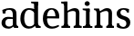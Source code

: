 SplineFontDB: 3.0
FontName: Experiment-Narrow-Latin
FullName: Experiment-Narrow-Latin
FamilyName: Experiment-Narrow-Latin
Weight: Regular
Copyright: Copyright (c) 2015, Pathum Egodawatta
UComments: "2015-9-29: Created with FontForge (http://fontforge.org)"
Version: 0.001
ItalicAngle: 0
UnderlinePosition: -204
UnderlineWidth: 102
Ascent: 1536
Descent: 512
InvalidEm: 0
LayerCount: 2
Layer: 0 0 "Back" 1
Layer: 1 0 "Fore" 0
PreferredKerning: 4
XUID: [1021 779 -1439063335 14876943]
FSType: 0
OS2Version: 0
OS2_WeightWidthSlopeOnly: 0
OS2_UseTypoMetrics: 1
CreationTime: 1443542790
ModificationTime: 1449273055
PfmFamily: 17
TTFWeight: 400
TTFWidth: 5
LineGap: 250
VLineGap: 0
OS2TypoAscent: 1800
OS2TypoAOffset: 0
OS2TypoDescent: -512
OS2TypoDOffset: 0
OS2TypoLinegap: 250
OS2WinAscent: 1800
OS2WinAOffset: 0
OS2WinDescent: 100
OS2WinDOffset: 0
HheadAscent: 1595
HheadAOffset: 0
HheadDescent: -56
HheadDOffset: 0
OS2CapHeight: 0
OS2XHeight: 0
OS2Vendor: 'PfEd'
Lookup: 260 1 0 "'abvm' Above Base Mark in Thaana lookup 0" { "'abvm' Above Base Mark in Thaana lookup 0-1"  } ['abvm' ('thaa' <'dflt' > ) ]
MarkAttachClasses: 1
DEI: 91125
Encoding: ISO8859-1
Compacted: 1
UnicodeInterp: none
NameList: sinhala
DisplaySize: -96
AntiAlias: 1
FitToEm: 1
WinInfo: 0 8 2
BeginPrivate: 0
EndPrivate
Grid
-2048 133.120117188 m 0
 4096 133.120117188 l 1024
-2048 -40.9599609375 m 4
 4096 -40.9599609375 l 1028
-2048 980.9921875 m 0
 4096 980.9921875 l 1024
-2048 1104.89648438 m 0
 4096 1104.89648438 l 1024
-2048 1495.04003906 m 0
 4096 1495.04003906 l 1024
-2048 241.6640625 m 0
 4096 241.6640625 l 1024
-2048 934.297851562 m 0
 4096 934.297851562 l 1024
-2048 1411.48144531 m 0
 4096 1411.48144531 l 1024
EndSplineSet
AnchorClass2: "thn_ubufibi" "'abvm' Above Base Mark in Thaana lookup 0-1" 
BeginChars: 256 8

StartChar: space
Encoding: 32 32 0
GlifName: space
Width: 441
VWidth: 0
Flags: HMW
LayerCount: 2
Back
Fore
EndChar

StartChar: uni0061
Encoding: 97 97 1
GlifName: uni0061
Width: 1088
VWidth: 153
Flags: HMW
LayerCount: 2
Back
SplineSet
855 182 m 1
 855 182 653.853515625 -42 422 -42 c 0
 210.040039062 -42 38 69.630859375 38 295 c 0
 38 541.403320312 210.990234375 655.481445312 476 656 c 0
 636.350585938 656.313476562 790 625 790 625 c 1
 761 509 l 1
 485 566 l 1
 391.783203125 545.999023438 310 446.467773438 310 301 c 0
 310 178.541015625 373.240234375 84 473 84 c 0
 483 84 483 88 483 88 c 0
 782 249 l 1
 855 182 l 1
53 968 m 1
 178 1009 l 1
 239 846 l 1
 279 736 l 1
 120 691 l 1
 56.6220703125 744.662109375 19.484375 852.65234375 53 968 c 1
637 386 m 2
 637 786 l 0
 637 786 641.016601562 961.32421875 475 999 c 1
 475 999 237.727539062 849 235 849 c 1
 53 968 l 0
 104.311523438 1028.46777344 333.641601562 1137 497 1137 c 0
 721.598632812 1137 889.096679688 983 891 737 c 0
 891 347 l 1
 891 279.611328125 900.025390625 197.877929688 949 173.120117188 c 1
 1032 156 l 1
 1032 156 1031.70898438 0 1033 0 c 1
 759 0 l 1
 667 224 l 1
 637 386 l 2
EndSplineSet
Fore
SplineSet
133 1017.9921875 m 1
 335 1014 l 1
 293 807 l 1
 153 822 l 1
 133 1017.9921875 l 1
815 154 m 1
 815 154 698.834968106 -43.0081851781 472 -42 c 0
 238.529099875 -41.0706298331 88 80 88 285 c 0
 88 529.350002915 273.276396251 628.09649359 436 630 c 0
 611.155105279 631.937572739 790 583 790 583 c 1
 772 509 l 1
 772 509 632.382022472 510.87804878 445 510 c 1
 360.148148148 484.874025764 300 411.596059113 300 283 c 0
 300 176.714285714 368.17667665 75.3951259393 514 75 c 0
 660.095123001 74.5986951463 742 186 742 186 c 1
 815 154 l 1
722 686 m 2
 722 904.637737211 692.902683337 1031.27950315 507 1029 c 1
 385.192792339 1025.81144832 237.332787299 953 235 953 c 1
 133 1018 l 0
 133 1018 320.855256721 1127 551 1127 c 0
 898.499278118 1127 923.861675978 943 926 767 c 0
 926 253 l 2
 926 163.623046875 961.580906723 105.35546875 1026 99 c 1
 1026 0 l 1
 792 0 l 1
 743 112 l 1
 722 150 l 1
 722 686 l 2
EndSplineSet
Colour: ffff00
EndChar

StartChar: uni006E
Encoding: 110 110 2
GlifName: uni006E_
Width: 1239
VWidth: 79
Flags: HMWO
LayerCount: 2
Back
SplineSet
209 1298 m 5
 209 1383.4609375 115.930664062 1394.59277344 49 1398.08007812 c 5
 47 1494 l 5
 390 1494 l 5
 391 1297.04003906 l 5
 209 1298 l 5
1072 215 m 5
 1073 115 1154 111 1209 111 c 5
 1209 0 l 6
 758 0 l 6
 758 111 l 5
 813.2109375 111 868.421875 135.794921875 870 215 c 5
 1072 215 l 5
1072 20 m 5
 870 20 l 5
 880 801 l 4
 883.3125 933.849609375 831.608398438 961.172851562 707 964 c 5
 583.145507812 963.973632812 398.19140625 872.379882812 314 816 c 5
 268 873 l 4
 338.383789062 918.001953125 443.616210938 986.75390625 514 1027 c 5
 599.374023438 1079.62402344 711.711914062 1126.90136719 822 1126 c 4
 981 1124.84375 1078 1040.76464844 1081 874 c 4
 1072 20 l 5
414 215 m 5
 414.931640625 115 499.741210938 111 551 111 c 5
 551 0 l 6
 60 0 l 6
 60 111 l 5
 134.9296875 111 209.858398438 135.794921875 212 215 c 5
 414 215 l 5
414 0 m 5
 211 0 l 5
 211 891 l 6
 211 1367.79980469 209 1411 209 1411 c 5
 209 1494 l 5
 390 1494 l 5
 402 941 l 5
 414 872 l 5
 414 0 l 5
EndSplineSet
Fore
SplineSet
1062 205 m 1
 1062.85449219 114.615234375 1132.02929688 111 1179 111 c 1
 1179 0 l 2
 748 0 l 2
 748 111 l 1
 803.2109375 111 858.422851562 133.411132812 860 205 c 1
 1062 205 l 1
1062 20 m 1
 860 20 l 1
 870 791 l 0
 872.738369361 932 823.457170759 961 727 964 c 1
 596.211914062 963.969726562 400.904296875 859.999023438 312 796 c 1
 266 853 l 0
 333.522460938 900.924804688 433.518554688 972.140625 502 1017 c 1
 574.050920759 1064.93945312 679.824253627 1126.97851562 792 1126 c 0
 963.278320312 1124.84472656 1067.76855469 1034 1071 854 c 0
 1062 20 l 1
412 225 m 1
 412.864257812 125 491.483398438 121 539 121 c 1
 539 0 l 2
 89 0 l 2
 89 121 l 1
 148.647460938 121 208.295898438 145.794921875 210 225 c 1
 412 225 l 1
412 0 m 1
 209 0 l 1
 209 826 l 2
 209 986.354492188 125.938476562 1021.70507812 58 1016 c 1
 58 1103 l 1
 338 1105 l 1
 393 933 l 1
 412 872 l 1
 412 0 l 1
EndSplineSet
Colour: ffff00
EndChar

StartChar: uni0064
Encoding: 100 100 3
GlifName: uni0064
Width: 1293
VWidth: 153
Flags: HMW
LayerCount: 2
Back
Fore
SplineSet
871 1367.04003906 m 1
 677 1408.08007812 l 1
 669 1493.04003906 l 1
 1062 1493.04003906 l 1
 1063 1297.04003906 l 1
 871 1367.04003906 l 1
854 872 m 1
 854 872 714.670782233 1032.1184151 563 1030.9921875 c 0
 352.740057339 1029.31350066 289.453108874 782.235756032 286 548 c 4
 283.396271991 371.939481191 331.261119215 92 572 87 c 1
 791.583007812 88.1258544922 842 225 842 225 c 1
 842.129145227 221.292887574 842.35479839 215.688483209 842.5625 210 c 1
 862.776124233 176.089315477 881.385635434 141.718421601 889 116 c 1
 889 116 771.023432013 -41 547 -41 c 0
 207.511363636 -41 69 229.325195312 69 527 c 4
 69 1042.51524664 384.935081075 1123.45844937 555 1124 c 0
 714.309523004 1124.48044902 854 1075 854 1075 c 1
 854 872 l 1
948 0.0400390625 m 1
 885 120 l 1
 842.739257812 206 l 1
 840.313473472 1026 l 1
 853.189453125 1077 l 1
 840.046875 1136 l 1
 839 1470 l 1
 1062 1470 l 1
 1062 314 l 0
 1062 274 l 1
 1065.23139986 133.750328788 1154.73119507 100.635966837 1209 101 c 1
 1210 -2 l 1
 1147.83050847 -1.92444299769 1175.89238309 0.0590228743385 948 0.0400390625 c 1
EndSplineSet
Colour: ffff00
EndChar

StartChar: uni0068
Encoding: 104 104 4
GlifName: uni0068
Width: 1246
VWidth: 79
Flags: HMW
LayerCount: 2
Back
Fore
SplineSet
220 1298 m 1
 220 1383.4609375 126.930555556 1394.59277344 60 1398.08007812 c 1
 58 1494 l 1
 401 1494 l 1
 402 1297.04003906 l 1
 220 1298 l 1
1073 215 m 1
 1073.99958325 115 1154.99991292 111 1210 111 c 1
 1210 0 l 2
 759 0 l 2
 759 111 l 1
 814.211065574 111 869.422131148 135.794921875 871 215 c 1
 1073 215 l 1
1073 20 m 1
 871 20 l 1
 881 801 l 0
 884.312745848 933.849801486 832.608391608 961.173038337 708 964 c 1
 587.29667653 963.977017789 407.049340087 884.141924884 325 835 c 1
 279 892 l 0
 349.383789062 934.079748377 454.616210938 998.367288961 525 1036 c 1
 607.601765183 1083.84002131 736.292121856 1126.77602444 823 1126 c 0
 981.998177091 1124.57698662 1079 1037.38200409 1082 864 c 0
 1073 20 l 1
425 215 m 1
 425.931972789 115 510.741496599 111 562 111 c 1
 562 0 l 2
 71 0 l 2
 71 111 l 1
 145.929869186 111 220.858875363 135.794921875 223 215 c 1
 425 215 l 1
425 0 m 1
 222 0 l 1
 222 891 l 2
 222 1367.79980469 220 1411 220 1411 c 1
 220 1494 l 1
 401 1494 l 1
 413 941 l 1
 425 872 l 1
 425 0 l 1
EndSplineSet
Colour: ffff00
EndChar

StartChar: uni0065
Encoding: 101 101 5
GlifName: uni0065
Width: 1025
VWidth: 153
Flags: HMW
LayerCount: 2
Back
SplineSet
1126.59179688 538.624023438 m 4
 1126.59179688 249.337890625 945.295898438 -45.0556640625 598.208007812 -45.0556640625 c 4
 256.185546875 -45.0556640625 63.6796875 241.6640625 63.6796875 532.48046875 c 4
 63.6796875 872.448242188 299.196289062 1113.53027344 594.112304688 1116.16015625 c 4
 881.83984375 1118.72558594 1126.59179688 894.975585938 1126.59179688 538.624023438 c 4
954.559570312 532.48046875 m 4
 954.559570312 839.6796875 757.952148438 980.9921875 587.967773438 983.040039062 c 5
 387.263671875 960.51171875 245.952148438 772.095703125 245.952148438 534.528320312 c 4
 245.952148438 292.864257812 422.080078125 90.1123046875 608.448242188 88.064453125 c 5
 775.3984375 94.2080078125 954.559570312 253.322265625 954.559570312 532.48046875 c 4
EndSplineSet
Fore
SplineSet
136 664 m 1
 759 663 l 1
 754.964684672 866 681.626269086 1041 548 1041 c 0
 426.950176604 1041 283 941 283 561 c 0
 283 323.389648438 339.68125131 81.871393323 598 78 c 0
 726.135000855 76.6638041455 927.116618076 170 931 170 c 5
 969 101 l 0
 933.60054669 72.301036005 793.033604832 -41.3018002717 566 -43 c 0
 198.733240699 -46.6064453125 55 222 55 530 c 0
 55 1034 347.152986762 1124 536 1124 c 0
 830.770207841 1124 972.404296875 929.853671954 972.404296875 642 c 0
 972.404296875 587.725411481 963 537 963 537 c 1
 196 547 l 1
 136 664 l 1
EndSplineSet
Colour: ffff00
EndChar

StartChar: uni0069
Encoding: 105 105 6
GlifName: uni0069
Width: 632
VWidth: 79
Flags: HMW
LayerCount: 2
Back
Fore
SplineSet
234 977.040039062 m 1
 40 1018.08007812 l 1
 32 1103.04003906 l 1
 425 1103.04003906 l 1
 425 907.040039062 l 1
 234 977.040039062 l 1
424 205 m 1
 425.068027211 105 522.258503401 101 581 101 c 1
 581 0 l 2
 50 0 l 2
 50 101 l 1
 134.788732394 101 219.577464789 125.794921875 222 205 c 1
 424 205 l 1
425 0 m 1
 220 0 l 1
 220 1078 l 1
 425 1083 l 1
 425 0 l 1
145 1374 m 4
 145 1455.38671875 211.670898438 1519 299 1519 c 4
 354.599609375 1519 434 1455 434 1384 c 4
 434 1308 366 1248 280 1248 c 4
 244 1248 145 1294.25878906 145 1374 c 4
EndSplineSet
Colour: ffff00
EndChar

StartChar: uni0073
Encoding: 115 115 7
GlifName: uni0073
Width: 951
VWidth: 0
Flags: HMW
LayerCount: 2
Back
SplineSet
286 193 m 5
 360.623046875 112.6953125 499.64453125 81.88671875 501 82 c 4
 607.384765625 90.892578125 679.517578125 165.448242188 678 277 c 4
 676.724609375 370.732421875 568.322265625 420.15625 459 458.2265625 c 4
 286.916015625 518.15234375 121.327148438 620.9453125 121 807.297851562 c 4
 120.625 1020.99804688 289.68359375 1125.19921875 500 1126 c 4
 707.780273438 1126.79101562 862 1001 862 1001 c 5
 904.631835938 922.969726562 871.578125 827.282226562 798 802.9921875 c 5
 704 837.297851562 l 5
 693 924 l 5
 650.206054688 990.848632812 523.489257812 1027.66308594 520 1027.66308594 c 4
 439.84765625 1027.66308594 321 964.760742188 321 851.297851562 c 5
 321 738.961914062 428.229492188 680.393554688 577 629.721679688 c 4
 758.508789062 567.899414062 887.015625 452.211914062 886 283 c 4
 884.797851562 82.7099609375 744.768554688 -45.9658203125 516 -46 c 4
 389.885742188 -46.017578125 175.724609375 19.7216796875 119 91 c 5
 93.5859375 117.323242188 86.615234375 141.606445312 86.9306640625 164 c 4
 87.4462890625 298.65234375 164 307 164 307 c 5
 281 268 l 5
 286 193 l 5
EndSplineSet
Fore
SplineSet
278.741210938 94 m 1
 225 201.946289062 l 1
 250.27878506 150.888471389 373.427238184 53 474.741210938 53 c 0
 597.447319282 53 647.621662518 165.295902766 646.741210938 246 c 0
 645.416939768 367.385561206 589.361260091 423.808001773 478.741210938 466 c 0
 318.955047122 516.262695312 103.741210938 572.724609375 103.741210938 817 c 0
 103.741210938 1024.29199219 272.739760282 1125.54992394 482.741210938 1126 c 0
 663.72979409 1126.39160156 796.741210938 1067 796.741210938 1067 c 1
 786.741210938 863 l 1
 672.741210938 887 l 1
 627.974609375 1037 l 1
 672.15234375 944 l 1
 642.119774653 980.900390625 554.80358198 1040.42172471 469.741210938 1037 c 0
 397.503855089 1034.09417522 310.830306031 983.245121034 312.741210938 870 c 0
 314.8984375 742.157226562 436.841852292 699.880066452 555.741210938 664 c 0
 747.75390625 610.619109867 869.703087422 510.04884366 868.741210938 313 c 0
 867.841796875 94.7618523224 737 -46 462.741210938 -46 c 0
 258.915401554 -46 111.741210938 52 111.741210938 52 c 5
 116.741210938 268 l 1
 243.741210938 260 l 1
 278.741210938 94 l 1
EndSplineSet
Colour: ffff00
EndChar
EndChars
EndSplineFont
